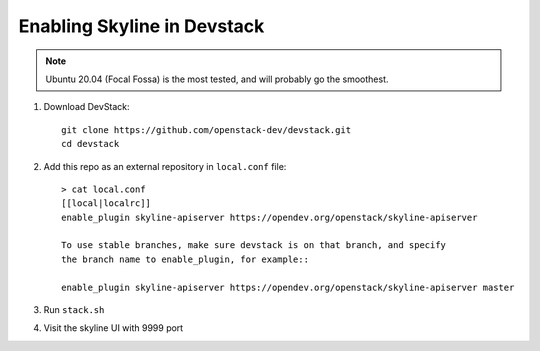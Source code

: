 ============================
Enabling Skyline in Devstack
============================

.. note::

    Ubuntu 20.04 (Focal Fossa) is the most tested, and will probably go the smoothest.

1. Download DevStack::

    git clone https://github.com/openstack-dev/devstack.git
    cd devstack

2. Add this repo as an external repository in ``local.conf`` file::

    > cat local.conf
    [[local|localrc]]
    enable_plugin skyline-apiserver https://opendev.org/openstack/skyline-apiserver

    To use stable branches, make sure devstack is on that branch, and specify
    the branch name to enable_plugin, for example::

    enable_plugin skyline-apiserver https://opendev.org/openstack/skyline-apiserver master

3. Run ``stack.sh``

4. Visit the skyline UI with 9999 port
